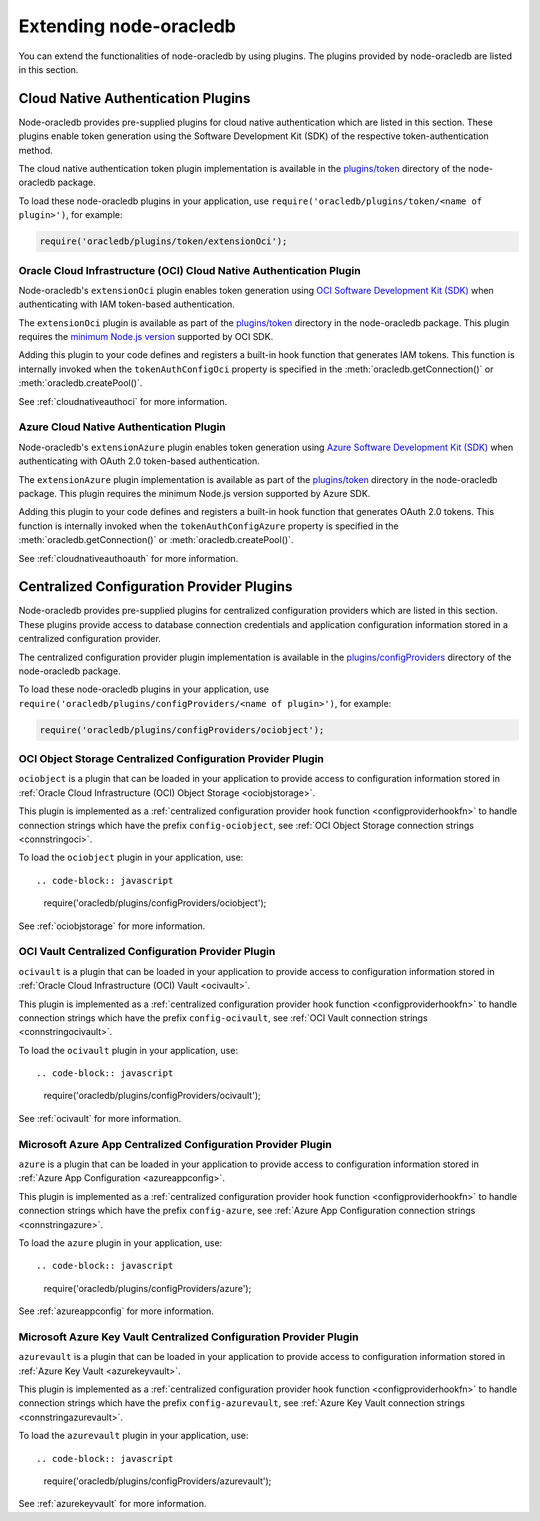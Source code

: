 .. _extendingnodeoracledb:

***********************
Extending node-oracledb
***********************

.. versionadded:: 6.8

You can extend the functionalities of node-oracledb by using plugins. The
plugins provided by node-oracledb are listed in this section.

.. _cloudnativeauthplugins:

Cloud Native Authentication Plugins
===================================

.. versionadded:: 6.8

Node-oracledb provides pre-supplied plugins for cloud native authentication
which are listed in this section. These plugins enable token generation using
the Software Development Kit (SDK) of the respective token-authentication
method.

The cloud native authentication token plugin implementation is available in
the `plugins/token <https://github.com/oracle/node-oracledb/tree/main/plugins/
token>`__ directory of the node-oracledb package.

To load these node-oracledb plugins in your application, use
``require('oracledb/plugins/token/<name of plugin>')``, for example:

.. code-block:: javascript

    require('oracledb/plugins/token/extensionOci');

.. _extensionociplugin:

Oracle Cloud Infrastructure (OCI) Cloud Native Authentication Plugin
--------------------------------------------------------------------

Node-oracledb's ``extensionOci`` plugin enables token generation using `OCI
Software Development Kit (SDK) <https://www.npmjs.com/package/oci-sdk>`__ when
authenticating with IAM token-based authentication.

The ``extensionOci`` plugin is available as part of the `plugins/token
<https://github.com/oracle/node-oracledb/tree/main/plugins/token/
extensionOci/index.js>`__ directory in the node-oracledb package. This plugin
requires the `minimum Node.js version <https://docs.oracle.com/en-us/iaas/
Content/API/SDKDocs/typescriptsdk.htm#Versions_Supported>`__ supported by OCI
SDK.

Adding this plugin to your code defines and registers a built-in hook function
that generates IAM tokens. This function is internally invoked when the
``tokenAuthConfigOci`` property is specified in the
:meth:`oracledb.getConnection()` or :meth:`oracledb.createPool()`.

See :ref:`cloudnativeauthoci` for more information.

.. _extensionazureplugin:

Azure Cloud Native Authentication Plugin
----------------------------------------

Node-oracledb's ``extensionAzure`` plugin enables token generation using `Azure
Software Development Kit (SDK) <https://www.npmjs.com/~azure-sdk>`__ when
authenticating with OAuth 2.0 token-based authentication.

The ``extensionAzure`` plugin implementation is available as part of the
`plugins/token <https://github.com/oracle/node-oracledb/tree/main/plugins/
token/extensionAzure/index.js>`__ directory in the node-oracledb package.
This plugin requires the minimum Node.js version supported by Azure SDK.

Adding this plugin to your code defines and registers a built-in hook function
that generates OAuth 2.0 tokens. This function is internally invoked when the
``tokenAuthConfigAzure`` property is specified in the
:meth:`oracledb.getConnection()` or :meth:`oracledb.createPool()`.

See :ref:`cloudnativeauthoauth` for more information.

.. _configproviderplugins:

Centralized Configuration Provider Plugins
==========================================

.. versionadded:: 6.9

Node-oracledb provides pre-supplied plugins for centralized configuration
providers which are listed in this section. These plugins provide access to
database connection credentials and application configuration information
stored in a centralized configuration provider.

The centralized configuration provider plugin implementation is available in
the `plugins/configProviders <https://github.com/oracle/node-oracledb/tree/
main/plugins/configProviders>`__ directory of the node-oracledb package.

To load these node-oracledb plugins in your application, use
``require('oracledb/plugins/configProviders/<name of plugin>')``, for example:

.. code-block:: javascript

    require('oracledb/plugins/configProviders/ociobject');

.. _ociobjectplugin:

OCI Object Storage Centralized Configuration Provider Plugin
------------------------------------------------------------

.. versionadded:: 6.9

``ociobject`` is a plugin that can be loaded in your application to provide
access to configuration information stored in
:ref:`Oracle Cloud Infrastructure (OCI) Object Storage <ociobjstorage>`.

This plugin is implemented as a :ref:`centralized configuration provider hook
function <configproviderhookfn>` to handle connection strings which have the
prefix ``config-ociobject``, see :ref:`OCI Object Storage connection strings
<connstringoci>`.

To load the ``ociobject`` plugin in your application, use::

.. code-block:: javascript

    require('oracledb/plugins/configProviders/ociobject');

See :ref:`ociobjstorage` for more information.

.. _ocivaultplugin:

OCI Vault Centralized Configuration Provider Plugin
---------------------------------------------------

.. versionadded:: 6.9

``ocivault`` is a plugin that can be loaded in your application to provide
access to configuration information stored in
:ref:`Oracle Cloud Infrastructure (OCI) Vault <ocivault>`.

This plugin is implemented as a :ref:`centralized configuration provider hook
function <configproviderhookfn>` to handle connection strings which have the
prefix ``config-ocivault``, see :ref:`OCI Vault connection strings
<connstringocivault>`.

To load the ``ocivault`` plugin in your application, use::

.. code-block:: javascript

    require('oracledb/plugins/configProviders/ocivault');

See :ref:`ocivault` for more information.

.. _azureplugin:

Microsoft Azure App Centralized Configuration Provider Plugin
-------------------------------------------------------------

.. versionadded:: 6.9

``azure`` is a plugin that can be loaded in your application to provide
access to configuration information stored in
:ref:`Azure App Configuration <azureappconfig>`.

This plugin is implemented as a :ref:`centralized configuration provider hook
function <configproviderhookfn>` to handle connection strings which have the
prefix ``config-azure``, see :ref:`Azure App Configuration connection strings
<connstringazure>`.

To load the ``azure`` plugin in your application, use::

.. code-block:: javascript

    require('oracledb/plugins/configProviders/azure');

See :ref:`azureappconfig` for more information.

.. _azurevaultplugin:

Microsoft Azure Key Vault Centralized Configuration Provider Plugin
-------------------------------------------------------------------

.. versionadded:: 6.9

``azurevault`` is a plugin that can be loaded in your application to provide
access to configuration information stored in
:ref:`Azure Key Vault <azurekeyvault>`.

This plugin is implemented as a :ref:`centralized configuration provider hook
function <configproviderhookfn>` to handle connection strings which have the
prefix ``config-azurevault``, see :ref:`Azure Key Vault connection strings
<connstringazurevault>`.

To load the ``azurevault`` plugin in your application, use::

.. code-block:: javascript

    require('oracledb/plugins/configProviders/azurevault');

See :ref:`azurekeyvault` for more information.
